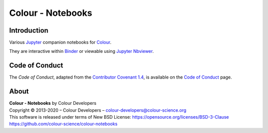 Colour - Notebooks
==================

.. start-badges

|binder|

.. |binder| image:: https://img.shields.io/badge/launch-binder-ff69b4.svg?style=flat-square
    :target: https://mybinder.org/v2/gh/colour-science/colour-notebooks/master?filepath=notebooks%2Fcolour.ipynb
    :alt: Binder

.. end-badges

Introduction
------------

Various `Jupyter <http://jupyter.org/>`__ companion notebooks for `Colour <https://github.com/colour-science/colour>`__.

They are interactive within `Binder <https://mybinder.org/v2/gh/colour-science/colour-notebooks/master?filepath=notebooks%2Fcolour.ipynb>`__
or viewable using `Jupyter Nbviewer <http://nbviewer.jupyter.org/github/colour-science/colour-notebooks/blob/master/notebooks/colour.ipynb>`__.

Code of Conduct
---------------

The *Code of Conduct*, adapted from the `Contributor Covenant 1.4 <https://www.contributor-covenant.org/version/1/4/code-of-conduct.html>`__,
is available on the `Code of Conduct <https://www.colour-science.org/code-of-conduct/>`__ page.

About
-----

| **Colour - Notebooks** by Colour Developers
| Copyright © 2013-2020 – Colour Developers – `colour-developers@colour-science.org <colour-developers@colour-science.org>`__
| This software is released under terms of New BSD License: https://opensource.org/licenses/BSD-3-Clause
| `https://github.com/colour-science/colour-notebooks <https://github.com/colour-science/colour-notebooks>`__
